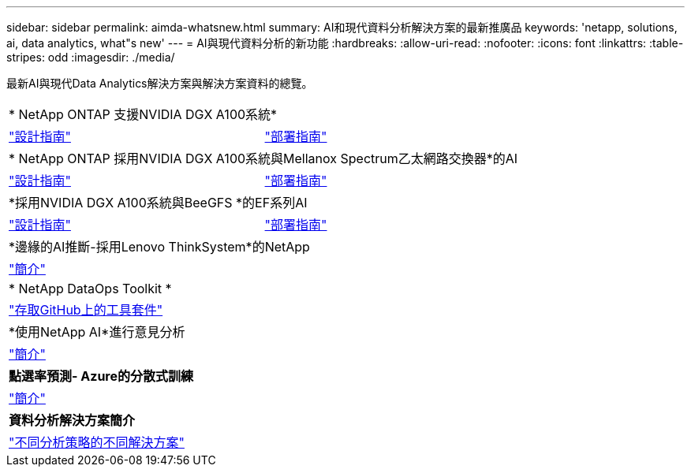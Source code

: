 ---
sidebar: sidebar 
permalink: aimda-whatsnew.html 
summary: AI和現代資料分析解決方案的最新推廣品 
keywords: 'netapp, solutions, ai, data analytics, what"s new' 
---
= AI與現代資料分析的新功能
:hardbreaks:
:allow-uri-read: 
:nofooter: 
:icons: font
:linkattrs: 
:table-stripes: odd
:imagesdir: ./media/


[role="lead"]
最新AI與現代Data Analytics解決方案與解決方案資料的總覽。

[cols="1,1"]
|===


2+| * NetApp ONTAP 支援NVIDIA DGX A100系統* 


| link:https://www.netapp.com/pdf.html?item=/media/19432-nva-1151-design.pdf["設計指南"] | link:https://www.netapp.com/pdf.html?item=/media/20708-nva-1151-deploy.pdf["部署指南"] 


2+| * NetApp ONTAP 採用NVIDIA DGX A100系統與Mellanox Spectrum乙太網路交換器*的AI 


| link:https://www.netapp.com/pdf.html?item=/media/21793-nva-1153-design.pdf["設計指南"] | link:https://www.netapp.com/pdf.html?item=/media/21789-nva-1153-deploy.pdf["部署指南"] 


2+| *採用NVIDIA DGX A100系統與BeeGFS *的EF系列AI 


| link:https://www.netapp.com/pdf.html?item=/media/25445-nva-1156-design.pdf["設計指南"] | link:https://www.netapp.com/pdf.html?item=/media/25574-nva-1156-deploy.pdf["部署指南"] 


2+| *邊緣的AI推斷-採用Lenovo ThinkSystem*的NetApp 


| link:ai/ai-edge-introduction.html["簡介"] |  


2+| * NetApp DataOps Toolkit * 


| link:https://github.com/NetApp/netapp-data-science-toolkit["存取GitHub上的工具套件"] |  


2+| *使用NetApp AI*進行意見分析 


| link:ai/ai-sent-support-center-analytics.html["簡介"] |  


2+| *點選率預測- Azure的分散式訓練* 


| link:ai/aks-anf_introduction.html["簡介"] |  


2+| *資料分析解決方案簡介* 


| link:https://www.netapp.com/pdf.html?item=/media/58015-sb-4154.pdf["不同分析策略的不同解決方案"] |  
|===